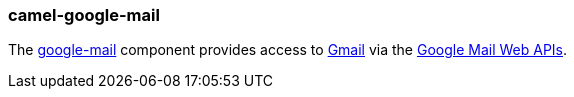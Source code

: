 ### camel-google-mail

The https://github.com/apache/camel/blob/camel-{camel-version}/components/camel-google-mail/src/main/docs/google-mail-component.adoc[google-mail,window=_blank] component provides access to http://gmail.com/[Gmail] via
the https://developers.google.com/gmail/api/v1/reference/[Google Mail Web APIs].
